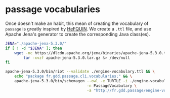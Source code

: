 * passage vocabularies

Once doesn't make an habit, this mean of creating the vocabulary of
=passage= is greatly inspired by [[https://github.com/LiUSemWeb/HeFQUIN/tree/main/hefquin-vocabs][HeFQUIN]]. We create a =.ttl= file, and
use Apache Jena's generator to create the corresponding Java
class(es).

#+BEGIN_SRC bash :results file :file ../passage-cli/src/main/java/fr/gdd/passage/cli/vocabularies/PassageVocabulary.java
  JENA="./apache-jena-5.3.0/"
  if [ ! -d "$JENA" ]; then
      wget -nc https://dlcdn.apache.org/jena/binaries/apache-jena-5.3.0.tar.gz &> /dev/null && \
          tar -xvzf apache-jena-5.3.0.tar.gz &> /dev/null
  fi
      
  apache-jena-5.3.0/bin/riot --validate ./engine-vocabulary.ttl && \
      echo "package fr.gdd.passage.cli.vocabularies;" && \
      apache-jena-5.3.0/bin/schemagen --owl -e TURTLE -i ./engine-vocabulary.ttl \
                                      -n PassageVocabulary \
                                      -a "http://fr.gdd.passage/engine-vocabulary#"
#+END_SRC

#+RESULTS:
[[file:../passage-cli/src/main/java/fr/gdd/passage/cli/vocabularies/PassageVocabulary.java]]
